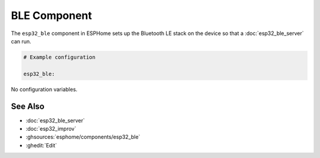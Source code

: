 BLE Component
=============

.. seo::
    :description: Instructions for setting up Bluetooth LE in ESPHome.
    :image: bluetooth.svg

The ``esp32_ble`` component in ESPHome sets up the Bluetooth LE stack on the device so that a :doc:`esp32_ble_server`
can run.

.. code-block:: yaml

    # Example configuration

    esp32_ble:


No configuration variables.

See Also
--------

- :doc:`esp32_ble_server`
- :doc:`esp32_improv`
- :ghsources:`esphome/components/esp32_ble`
- :ghedit:`Edit`
